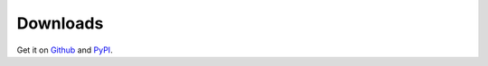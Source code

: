 Downloads
---------

Get it on `Github <https://github.com/dgilland/flask-logconfig>`_ and `PyPI <https://pypi.python.org/pypi/flask-logconfig>`_.
